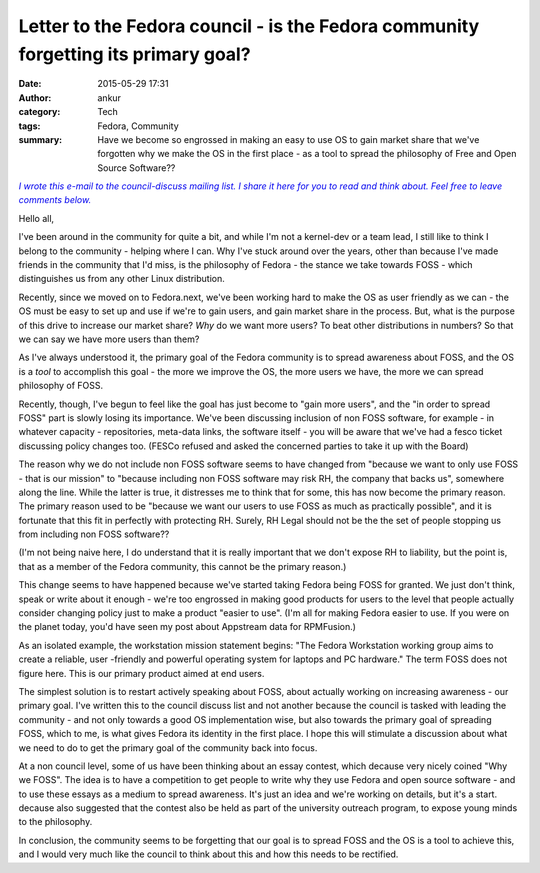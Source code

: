 Letter to the Fedora council - is the Fedora community forgetting its primary goal?
###################################################################################
:date: 2015-05-29 17:31
:author: ankur
:category: Tech
:tags: Fedora, Community
:summary: Have we become so engrossed in making an easy to use OS to gain market share that we've forgotten why we make the OS in the first place - as a tool to spread the philosophy of Free and Open Source Software??

|Note|_

Hello all,

I've been around in the community for quite a bit, and while I'm not a
kernel-dev or a team lead, I still like to think I belong to the
community - helping where I can. Why I've stuck around over the years,
other than because I've made friends in the community that I'd miss, is
the philosophy of Fedora - the stance we take towards FOSS - which
distinguishes us from any other Linux distribution. 

Recently, since we moved on to Fedora.next, we've been working hard to
make the OS as user friendly as we can - the OS must be easy to set up
and use if we're to gain users, and gain market share in the process.
But, what is the purpose of this drive to increase our market share?
*Why* do we want more users? To beat other distributions in numbers? So
that we can say we have more users than them? 

As I've always understood it, the primary goal of the Fedora community
is to spread awareness about FOSS, and the OS is a *tool* to accomplish
this goal - the more we improve the OS, the more users we have, the
more we can spread philosophy of FOSS. 

Recently, though, I've begun to feel like the goal has just become to
"gain more users", and the "in order to spread FOSS" part is slowly
losing its importance. We've been discussing inclusion of non FOSS
software, for example - in whatever capacity - repositories, meta-data
links, the software itself - you will be aware that we've had a fesco
ticket discussing policy changes too. (FESCo refused and asked the
concerned parties to take it up with the Board)

The reason why we do not include non FOSS software seems to have
changed from "because we want to only use FOSS - that is our mission"
to "because including non FOSS software may risk RH, the company that
backs us", somewhere along the line. While the latter is true, it
distresses me to think that for some, this has now become the primary
reason. The primary reason used to be "because we want our users to use
FOSS as much as practically possible", and it is fortunate that this
fit in perfectly with protecting RH. Surely, RH Legal should not be the
the set of people stopping us from including non FOSS software?? 

(I'm not being naive here, I do understand that it is really important
that we don't expose RH to liability, but the point is, that as a
member of the Fedora community, this cannot be the primary reason.)

This change seems to have happened because we've started taking Fedora
being FOSS for granted. We just don't think, speak or write about it
enough - we're too engrossed in making good products for users to the
level that people actually consider changing policy just to make a
product "easier to use". (I'm all for making Fedora easier to use. If
you were on the planet today, you'd have seen my post about Appstream
data for RPMFusion.)

As an isolated example, the workstation mission statement begins: "The
Fedora Workstation working group aims to create a reliable, user
-friendly and powerful operating system for laptops and PC hardware."
The term FOSS does not figure here. This is our primary product aimed
at end users.

The simplest solution is to restart actively speaking about FOSS, about
actually working on increasing awareness - our primary goal. I've
written this to the council discuss list and not another because the
council is tasked with leading the community - and not only towards a
good OS implementation wise, but also towards the primary goal of
spreading FOSS, which to me, is what gives Fedora its identity in the
first place. I hope this will stimulate a discussion about what we need
to do to get the primary goal of the community back into focus.

At a non council level, some of us have been thinking about an essay
contest, which decause very nicely coined "Why we FOSS". The idea is to
have a competition to get people to write why they use Fedora and open
source software - and to use these essays as a medium to spread
awareness. It's just an idea and we're working on details, but it's a
start. decause also suggested that the contest also be held as part of
the university outreach program, to expose young minds to the
philosophy.

In conclusion, the community seems to be forgetting that our goal is to
spread FOSS and the OS is a tool to achieve this, and I would very much
like the council to think about this and how this needs to be
rectified.

.. _Note: https://lists.fedoraproject.org/pipermail/council-discuss/2015-May/013411.html
.. |Note| replace:: *I wrote this e-mail to the council-discuss mailing list. I share it here for you to read and think about. Feel free to leave comments below.*
